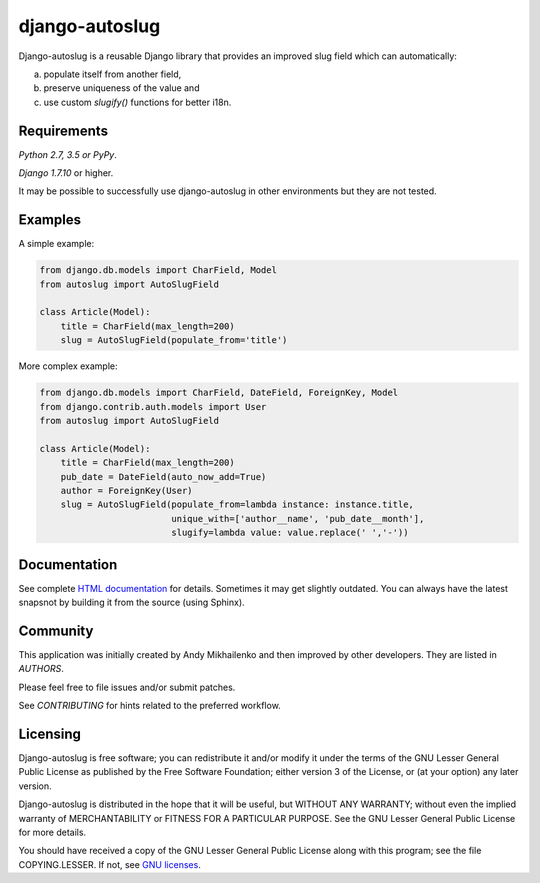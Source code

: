 django-autoslug
===============

Django-autoslug is a reusable Django library that provides an improved
slug field which can automatically:

a) populate itself from another field,
b) preserve uniqueness of the value and
c) use custom `slugify()` functions for better i18n.

Requirements
------------

*Python 2.7, 3.5 or PyPy*.

*Django 1.7.10* or higher.

It may be possible to successfully use django-autoslug in other environments
but they are not tested.

Examples
--------

A simple example:

.. code-block:: python

    from django.db.models import CharField, Model
    from autoslug import AutoSlugField

    class Article(Model):
        title = CharField(max_length=200)
        slug = AutoSlugField(populate_from='title')

More complex example:

.. code-block:: python

    from django.db.models import CharField, DateField, ForeignKey, Model
    from django.contrib.auth.models import User
    from autoslug import AutoSlugField

    class Article(Model):
        title = CharField(max_length=200)
        pub_date = DateField(auto_now_add=True)
        author = ForeignKey(User)
        slug = AutoSlugField(populate_from=lambda instance: instance.title,
                             unique_with=['author__name', 'pub_date__month'],
                             slugify=lambda value: value.replace(' ','-'))

Documentation
-------------

See complete `HTML documentation <http://packages.python.org/django-autoslug/>`_
for details. Sometimes it may get slightly outdated. You can always have the
latest snapsnot by building it from the source (using Sphinx).

Community
---------

This application was initially created by Andy Mikhailenko and then improved
by other developers. They are listed in `AUTHORS`.

Please feel free to file issues and/or submit patches.

See `CONTRIBUTING` for hints related to the preferred workflow.

Licensing
---------

Django-autoslug is free software; you can redistribute it and/or
modify it under the terms of the GNU Lesser General Public License as
published by the Free Software Foundation; either version 3 of the
License, or (at your option) any later version.

Django-autoslug is distributed in the hope that it will be useful,
but WITHOUT ANY WARRANTY; without even the implied warranty of
MERCHANTABILITY or FITNESS FOR A PARTICULAR PURPOSE. See the GNU
Lesser General Public License for more details.

You should have received a copy of the GNU Lesser General Public
License along with this program; see the file COPYING.LESSER. If not,
see `GNU licenses <http://gnu.org/licenses/>`_.
